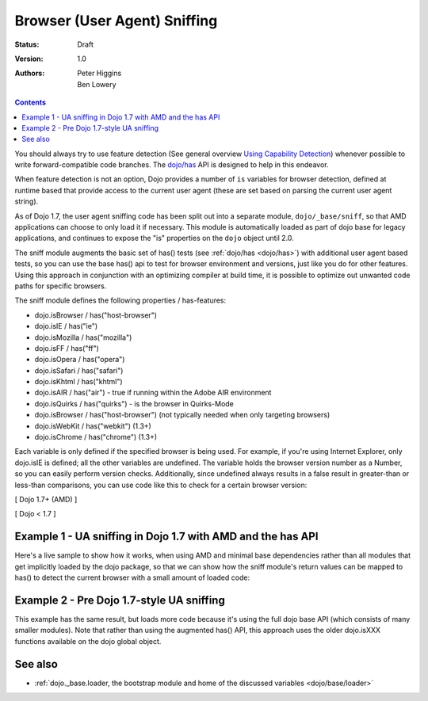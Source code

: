 .. _quickstart/browser-sniffing:

=============================
Browser (User Agent) Sniffing
=============================

:Status: Draft
:Version: 1.0
:Authors: Peter Higgins, Ben Lowery

.. contents::
    :depth: 2

You should always try to use feature detection (See general overview `Using Capability Detection <http://dev.opera.com/articles/view/using-capability-detection/>`_) whenever possible to write forward-compatible code branches.  The `dojo/has <dojo/has>`_ API is designed to help in this endeavor.

When feature detection is not an option, Dojo provides a number of ``is`` variables for browser detection, defined at runtime based that provide access to the current user agent (these are set based on parsing the current user agent string).

As of Dojo 1.7, the user agent sniffing code has been split out into a separate module, ``dojo/_base/sniff``, so that AMD applications can choose to only load it if necessary.  This module is automatically loaded as part of dojo base for legacy applications, and continues to expose the "is" properties on the ``dojo`` object until 2.0.

The sniff module augments the basic set of has() tests (see :ref:`dojo/has <dojo/has>`) with additional user agent based tests, so you can use the base has() api to test for browser environment and versions, just like you do for other features.  Using this approach in conjunction with an optimizing compiler at build time, it is possible to optimize out unwanted code paths for specific browsers.

The sniff module defines the following properties / has-features:

* dojo.isBrowser / has("host-browser")
* dojo.isIE / has("ie")
* dojo.isMozilla / has("mozilla")
* dojo.isFF / has("ff")
* dojo.isOpera / has("opera")
* dojo.isSafari / has("safari")
* dojo.isKhtml / has("khtml")
* dojo.isAIR / has("air") - true if running within the Adobe AIR environment
* dojo.isQuirks / has("quirks") - is the browser in Quirks-Mode
* dojo.isBrowser / has("host-browser") (not typically needed when only targeting browsers)
* dojo.isWebKit / has("webkit") (1.3+)
* dojo.isChrome / has("chrome") (1.3+)

Each variable is only defined if the specified browser is being used. For example, if you're using Internet Explorer, only dojo.isIE is defined; all the other variables are undefined. The variable holds the browser version number as a Number, so you can easily perform version checks. Additionally, since undefined always results in a false result in greater-than or less-than comparisons, you can use code like this to check for a certain browser version:

[ Dojo 1.7+ (AMD) ]

.. js ::
    
  require(["dojo/has", "dojo/_base/sniff"], function(has){
    if(has("ie") <= 6){ // only IE6 and below
      ...
    }
  
    if(has("ff") < 3){ // only Firefox 2.x and lower
      ...
    }
  
    if(has("ie") == 7){ // only IE7
      ...
    }
  });

[ Dojo < 1.7 ]

.. js ::
    
  if(dojo.isIE <= 6){ // only IE6 and below
    ...
  }

  if(dojo.isFF < 3){ // only Firefox 2.x and lower
    ...
  }

  if(dojo.isIE == 7){ // only IE7
    ...
  }

Example 1 - UA sniffing in Dojo 1.7 with AMD and the has API
============================================================

Here's a live sample to show how it works, when using AMD and minimal base dependencies rather than all modules that get implicitly loaded by the dojo package, so that we can show how the sniff module's return values can be mapped to has() to detect the current browser with a small amount of loaded code:

.. html ::
  
  <script type="text/javascript">
  require(["dojo/has", // alias has API to "has"
          "dojo/_base/array", // alias array api to "arrayUtil"
          "dojo/dom", // alias DOM api to "dom"
          "dojo/_base/sniff", // load browser-related has feature tests
          "dojo/domReady!"], // wait until DOM is loaded
       function(has, arrayUtil, dom){

    function makeFancyAnswer(who){
      if(has(who)){
        return "Yes, it's version " + has(who);
      }else{
        return "No";
      }
    }

    function makeAtLeastAnswer(who, version){
      var answer = (has(who) >= version) ? "Yes" : "No";
      dom.byId("isAtLeast" + who + version).innerHTML = answer;
    }

    arrayUtil.forEach(["ie", "mozilla", "ff", "opera", "webkit", "chrome"],function(n){
      dom.byId("answerIs" + n).innerHTML = makeFancyAnswer(n);
    });
    makeAtLeastAnswer("ie", 7);
    makeAtLeastAnswer("ff", 3);
    makeAtLeastAnswer("opera", 9);

  });
  </script>
  <dl>
    <dt>Is this Internet Explorer?</dt>
    <dd id="answerIsie"></dd>
    <dt>Is this Firefox?</dt>
    <dd id="answerIsff"></dd>
    <dt>Is this Mozilla?</dt>
    <dd id="answerIsmozilla"></dd>
    <dt>Is this Opera?</dt>
    <dd id="answerIsopera"></dd>
    <dt>Is this WebKit? (Dojo 1.3)</dt>
    <dd id="answerIswebkit"></dd>
    <dt>Is this Chrome? (Dojo 1.3)</dt>
    <dd id="answerIschrome"></dd>
  </dl>
  <dl>
    <dt>Is this at least IE 7?</dt>
    <dd id="isAtLeastie7"></dd>
    <dt>Is this at least Firefox 3?</dt>
    <dd id="isAtLeastff3"></dd>
    <dt>Is this at least Opera 9?</dt>
    <dd id="isAtLeastopera9"></dd>
  </dl>

Example 2 - Pre Dojo 1.7-style UA sniffing
==========================================

This example has the same result, but loads more code because it's using the full dojo base API (which consists of many smaller modules).  Note that rather than using the augmented has() API, this approach uses the older dojo.isXXX functions available on the dojo global object.

.. html ::
  
  <script type="text/javascript">
  function makeFancyAnswer(who){
    if(dojo["is" + who]){
      return "Yes, it's version " + dojo["is" + who];
    }else{
      return "No";
    }
  }

  function makeAtLeastAnswer(who, version){
    var answer = (dojo["is" + who] >= version) ? "Yes" : "No";
    dojo.byId("isAtLeast" + who + version).innerHTML = answer;
  }

  dojo.addOnLoad(function(){
    dojo.forEach(["IE", "Mozilla", "FF", "Opera", "WebKit", "Chrome"],
                 function(n){
                   dojo.byId("answerIs" + n).innerHTML = makeFancyAnswer(n);
                 });
    makeAtLeastAnswer("IE", 7);
    makeAtLeastAnswer("FF", 3);
    makeAtLeastAnswer("Opera", 9);
    
  });
  </script>
  <dl>
    <dt>Is this Internet Explorer?</dt>
    <dd id="answerIsIE"></dd>
    <dt>Is this Firefox?</dt>
    <dd id="answerIsFF"></dd>
    <dt>Is this Mozilla?</dt>
    <dd id="answerIsMozilla"></dd>
    <dt>Is this Opera?</dt>
    <dd id="answerIsOpera"></dd>
    <dt>Is this WebKit? (Dojo 1.3)</dt>
    <dd id="answerIsWebKit"></dd>
    <dt>Is this Chrome? (Dojo 1.3)</dt>
    <dd id="answerIsChrome"></dd>
  </dl>
  <dl>
    <dt>Is this at least IE 7?</dt>
    <dd id="isAtLeastIE7"></dd>
    <dt>Is this at least Firefox 3?</dt>
    <dd id="isAtLeastFF3"></dd>
    <dt>Is this at least Opera 9?</dt>
    <dd id="isAtLeastOpera9"></dd>
  </dl>


See also
========

* :ref:`dojo._base.loader, the bootstrap module and home of the discussed variables <dojo/base/loader>`
